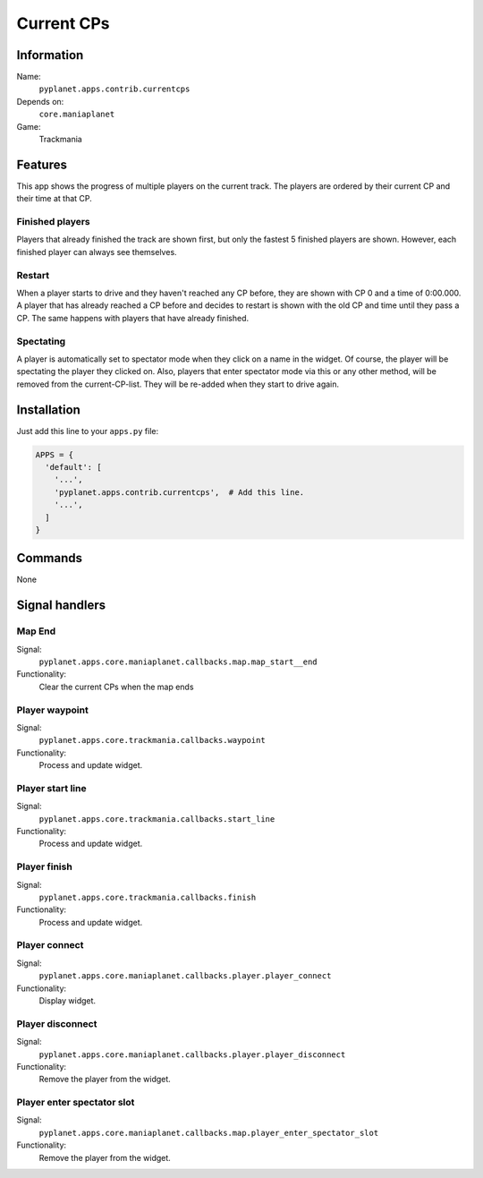 Current CPs
===========

Information
-----------
Name:
  ``pyplanet.apps.contrib.currentcps``
Depends on:
  ``core.maniaplanet``
Game:
  Trackmania

Features
--------
This app shows the progress of multiple players on the current track. The players are ordered by their current CP and their time at that CP.

Finished players
~~~~~~~~~~~~~~~~
Players that already finished the track are shown first, but only the fastest 5 finished players are shown. However, each finished player can always see themselves.

Restart
~~~~~~~
When a player starts to drive and they haven't reached any CP before, they are shown with CP 0 and a time of 0:00.000.
A player that has already reached a CP before and decides to restart is shown with the old CP and time until they pass a CP.
The same happens with players that have already finished.

Spectating
~~~~~~~~~~
A player is automatically set to spectator mode when they click on a name in the widget. Of course, the player will be spectating the player they clicked on.
Also, players that enter spectator mode via this or any other method, will be removed from the current-CP-list. They will be re-added when they start to drive again.

Installation
------------

Just add this line to your ``apps.py`` file:

.. code-block:: python

  APPS = {
    'default': [
      '...',
      'pyplanet.apps.contrib.currentcps',  # Add this line.
      '...',
    ]
  }

Commands
--------

None

Signal handlers
---------------

Map End
~~~~~~~~~
Signal:
  ``pyplanet.apps.core.maniaplanet.callbacks.map.map_start__end``
Functionality:
  Clear the current CPs when the map ends

Player waypoint
~~~~~~~~~~~~~~~
Signal:
  ``pyplanet.apps.core.trackmania.callbacks.waypoint``
Functionality:
  Process and update widget.

Player start line
~~~~~~~~~~~~~~~~~
Signal:
  ``pyplanet.apps.core.trackmania.callbacks.start_line``
Functionality:
  Process and update widget.

Player finish
~~~~~~~~~~~~~
Signal:
  ``pyplanet.apps.core.trackmania.callbacks.finish``
Functionality:
  Process and update widget.

Player connect
~~~~~~~~~~~~~~
Signal:
  ``pyplanet.apps.core.maniaplanet.callbacks.player.player_connect``
Functionality:
  Display widget.

Player disconnect
~~~~~~~~~~~~~~~~
Signal:
  ``pyplanet.apps.core.maniaplanet.callbacks.player.player_disconnect``
Functionality:
  Remove the player from the widget.

Player enter spectator slot
~~~~~~~~~~~~~~~~~~~~~~~~~~~
Signal:
  ``pyplanet.apps.core.maniaplanet.callbacks.map.player_enter_spectator_slot``
Functionality:
  Remove the player from the widget.
